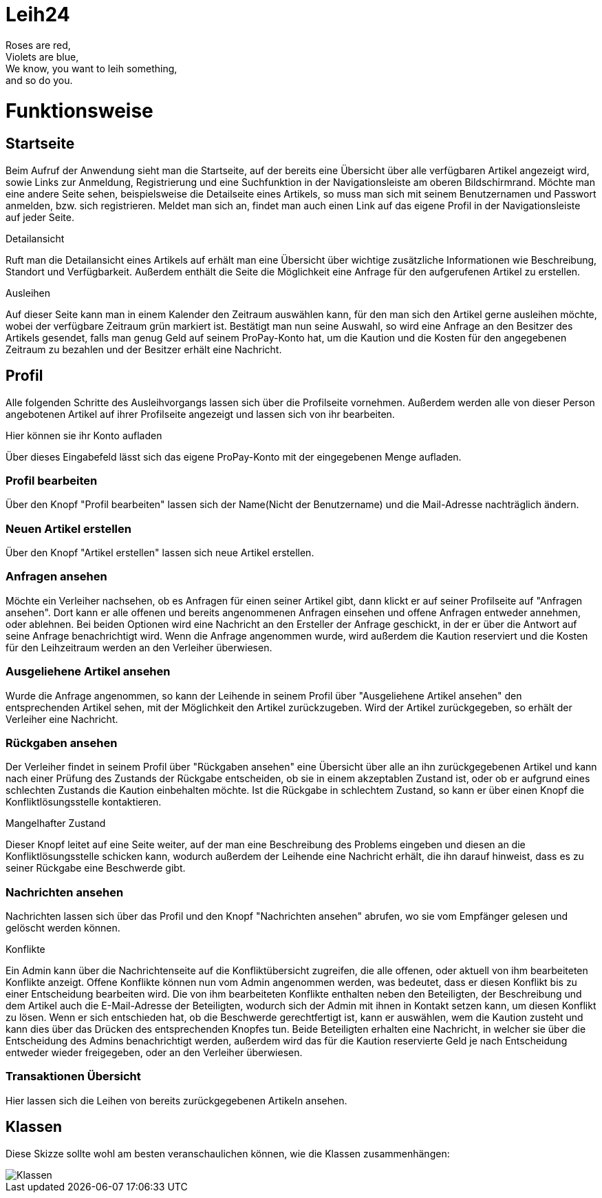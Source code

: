 # Leih24

Roses are red, +
Violets are blue, +
We know, you want to leih something, +
and so do you.

# Funktionsweise

## Startseite
Beim Aufruf der Anwendung sieht man die Startseite, auf der bereits eine Übersicht über alle
verfügbaren Artikel angezeigt wird, sowie Links zur Anmeldung, Registrierung und eine Suchfunktion
in der Navigationsleiste am oberen Bildschirmrand. Möchte man eine andere Seite sehen, beispielsweise
die Detailseite eines Artikels, so muss man sich mit seinem Benutzernamen und Passwort anmelden, bzw.
sich registrieren. Meldet man sich an, findet man auch einen Link auf das eigene Profil in der
Navigationsleiste auf jeder Seite.

.Detailansicht
Ruft man die Detailansicht eines Artikels auf erhält man eine Übersicht über wichtige zusätzliche
Informationen wie Beschreibung, Standort und Verfügbarkeit. Außerdem enthält die Seite die Möglichkeit
eine Anfrage für den aufgerufenen Artikel zu erstellen.

.Ausleihen
Auf dieser Seite kann man in einem Kalender den Zeitraum auswählen kann, für den man sich den Artikel
gerne ausleihen möchte, wobei der verfügbare Zeitraum grün markiert ist. Bestätigt man nun seine Auswahl,
so wird eine Anfrage an den Besitzer des Artikels gesendet, falls man genug Geld auf seinem ProPay-Konto
hat, um die Kaution und die Kosten für den angegebenen Zeitraum zu bezahlen und der Besitzer erhält eine
Nachricht.

## Profil
Alle folgenden Schritte des Ausleihvorgangs lassen sich über die Profilseite vornehmen. Außerdem werden
alle von dieser Person angebotenen Artikel auf ihrer Profilseite angezeigt und lassen sich von ihr bearbeiten.

.Hier können sie ihr Konto aufladen
Über dieses Eingabefeld lässt sich das eigene ProPay-Konto mit der eingegebenen Menge aufladen.

### Profil bearbeiten
Über den Knopf "Profil bearbeiten" lassen sich der Name(Nicht der Benutzername) und die Mail-Adresse
nachträglich ändern.

### Neuen Artikel erstellen
Über den Knopf "Artikel erstellen" lassen sich neue Artikel erstellen.

### Anfragen ansehen
Möchte ein Verleiher nachsehen, ob es Anfragen für einen seiner Artikel gibt, dann klickt er
auf seiner Profilseite auf "Anfragen ansehen". Dort kann er alle offenen und bereits angenommenen
Anfragen einsehen und offene Anfragen entweder annehmen, oder ablehnen. Bei beiden Optionen wird
eine Nachricht an den Ersteller der Anfrage geschickt, in der er über die Antwort auf seine Anfrage
benachrichtigt wird. Wenn die Anfrage angenommen wurde, wird außerdem die Kaution reserviert und
die Kosten für den Leihzeitraum werden an den Verleiher überwiesen.

### Ausgeliehene Artikel ansehen
Wurde die Anfrage angenommen, so kann der Leihende in seinem Profil über
"Ausgeliehene Artikel ansehen" den entsprechenden Artikel sehen, mit der Möglichkeit den
Artikel zurückzugeben. Wird der Artikel zurückgegeben, so erhält der Verleiher eine Nachricht.

### Rückgaben ansehen
Der Verleiher findet in seinem Profil über "Rückgaben ansehen" eine Übersicht über alle an ihn
zurückgegebenen Artikel und kann nach einer Prüfung des Zustands der Rückgabe entscheiden, ob sie
in einem akzeptablen Zustand ist, oder ob er aufgrund eines schlechten Zustands die Kaution
einbehalten möchte. Ist die Rückgabe in schlechtem Zustand, so kann er über einen Knopf die
Konfliktlösungsstelle kontaktieren.

.Mangelhafter Zustand
Dieser Knopf leitet auf eine Seite weiter, auf der man eine Beschreibung des Problems eingeben und diesen an
die Konfliktlösungsstelle schicken kann, wodurch außerdem der Leihende eine Nachricht erhält, die ihn darauf
hinweist, dass es zu seiner Rückgabe eine Beschwerde gibt.

### Nachrichten ansehen
Nachrichten lassen sich über das Profil und den Knopf "Nachrichten ansehen" abrufen, wo sie
vom Empfänger gelesen und gelöscht werden können.

.Konflikte
Ein Admin kann über die Nachrichtenseite auf die Konfliktübersicht zugreifen,
die alle offenen, oder aktuell von ihm bearbeiteten Konflikte anzeigt. Offene Konflikte können nun
vom Admin angenommen werden, was bedeutet, dass er diesen Konflikt bis zu einer Entscheidung
bearbeiten wird. Die von ihm bearbeiteten Konflikte enthalten neben den Beteiligten, der Beschreibung
und dem Artikel auch die E-Mail-Adresse der Beteiligten, wodurch sich der Admin mit ihnen in Kontakt
setzen kann, um diesen Konflikt zu lösen. Wenn er sich entschieden hat, ob die Beschwerde gerechtfertigt
ist, kann er auswählen, wem die Kaution zusteht und kann dies über das Drücken des entsprechenden Knopfes
tun. Beide Beteiligten erhalten eine Nachricht, in welcher sie über die Entscheidung des Admins benachrichtigt
werden, außerdem wird das für die Kaution reservierte Geld je nach Entscheidung entweder wieder freigegeben,
oder an den Verleiher überwiesen.

### Transaktionen Übersicht
Hier lassen sich die Leihen von bereits zurückgegebenen Artikeln ansehen.

## Klassen
Diese Skizze sollte wohl am besten veranschaulichen können, wie die Klassen zusammenhängen:

image::Klassen.png[Klassen]
